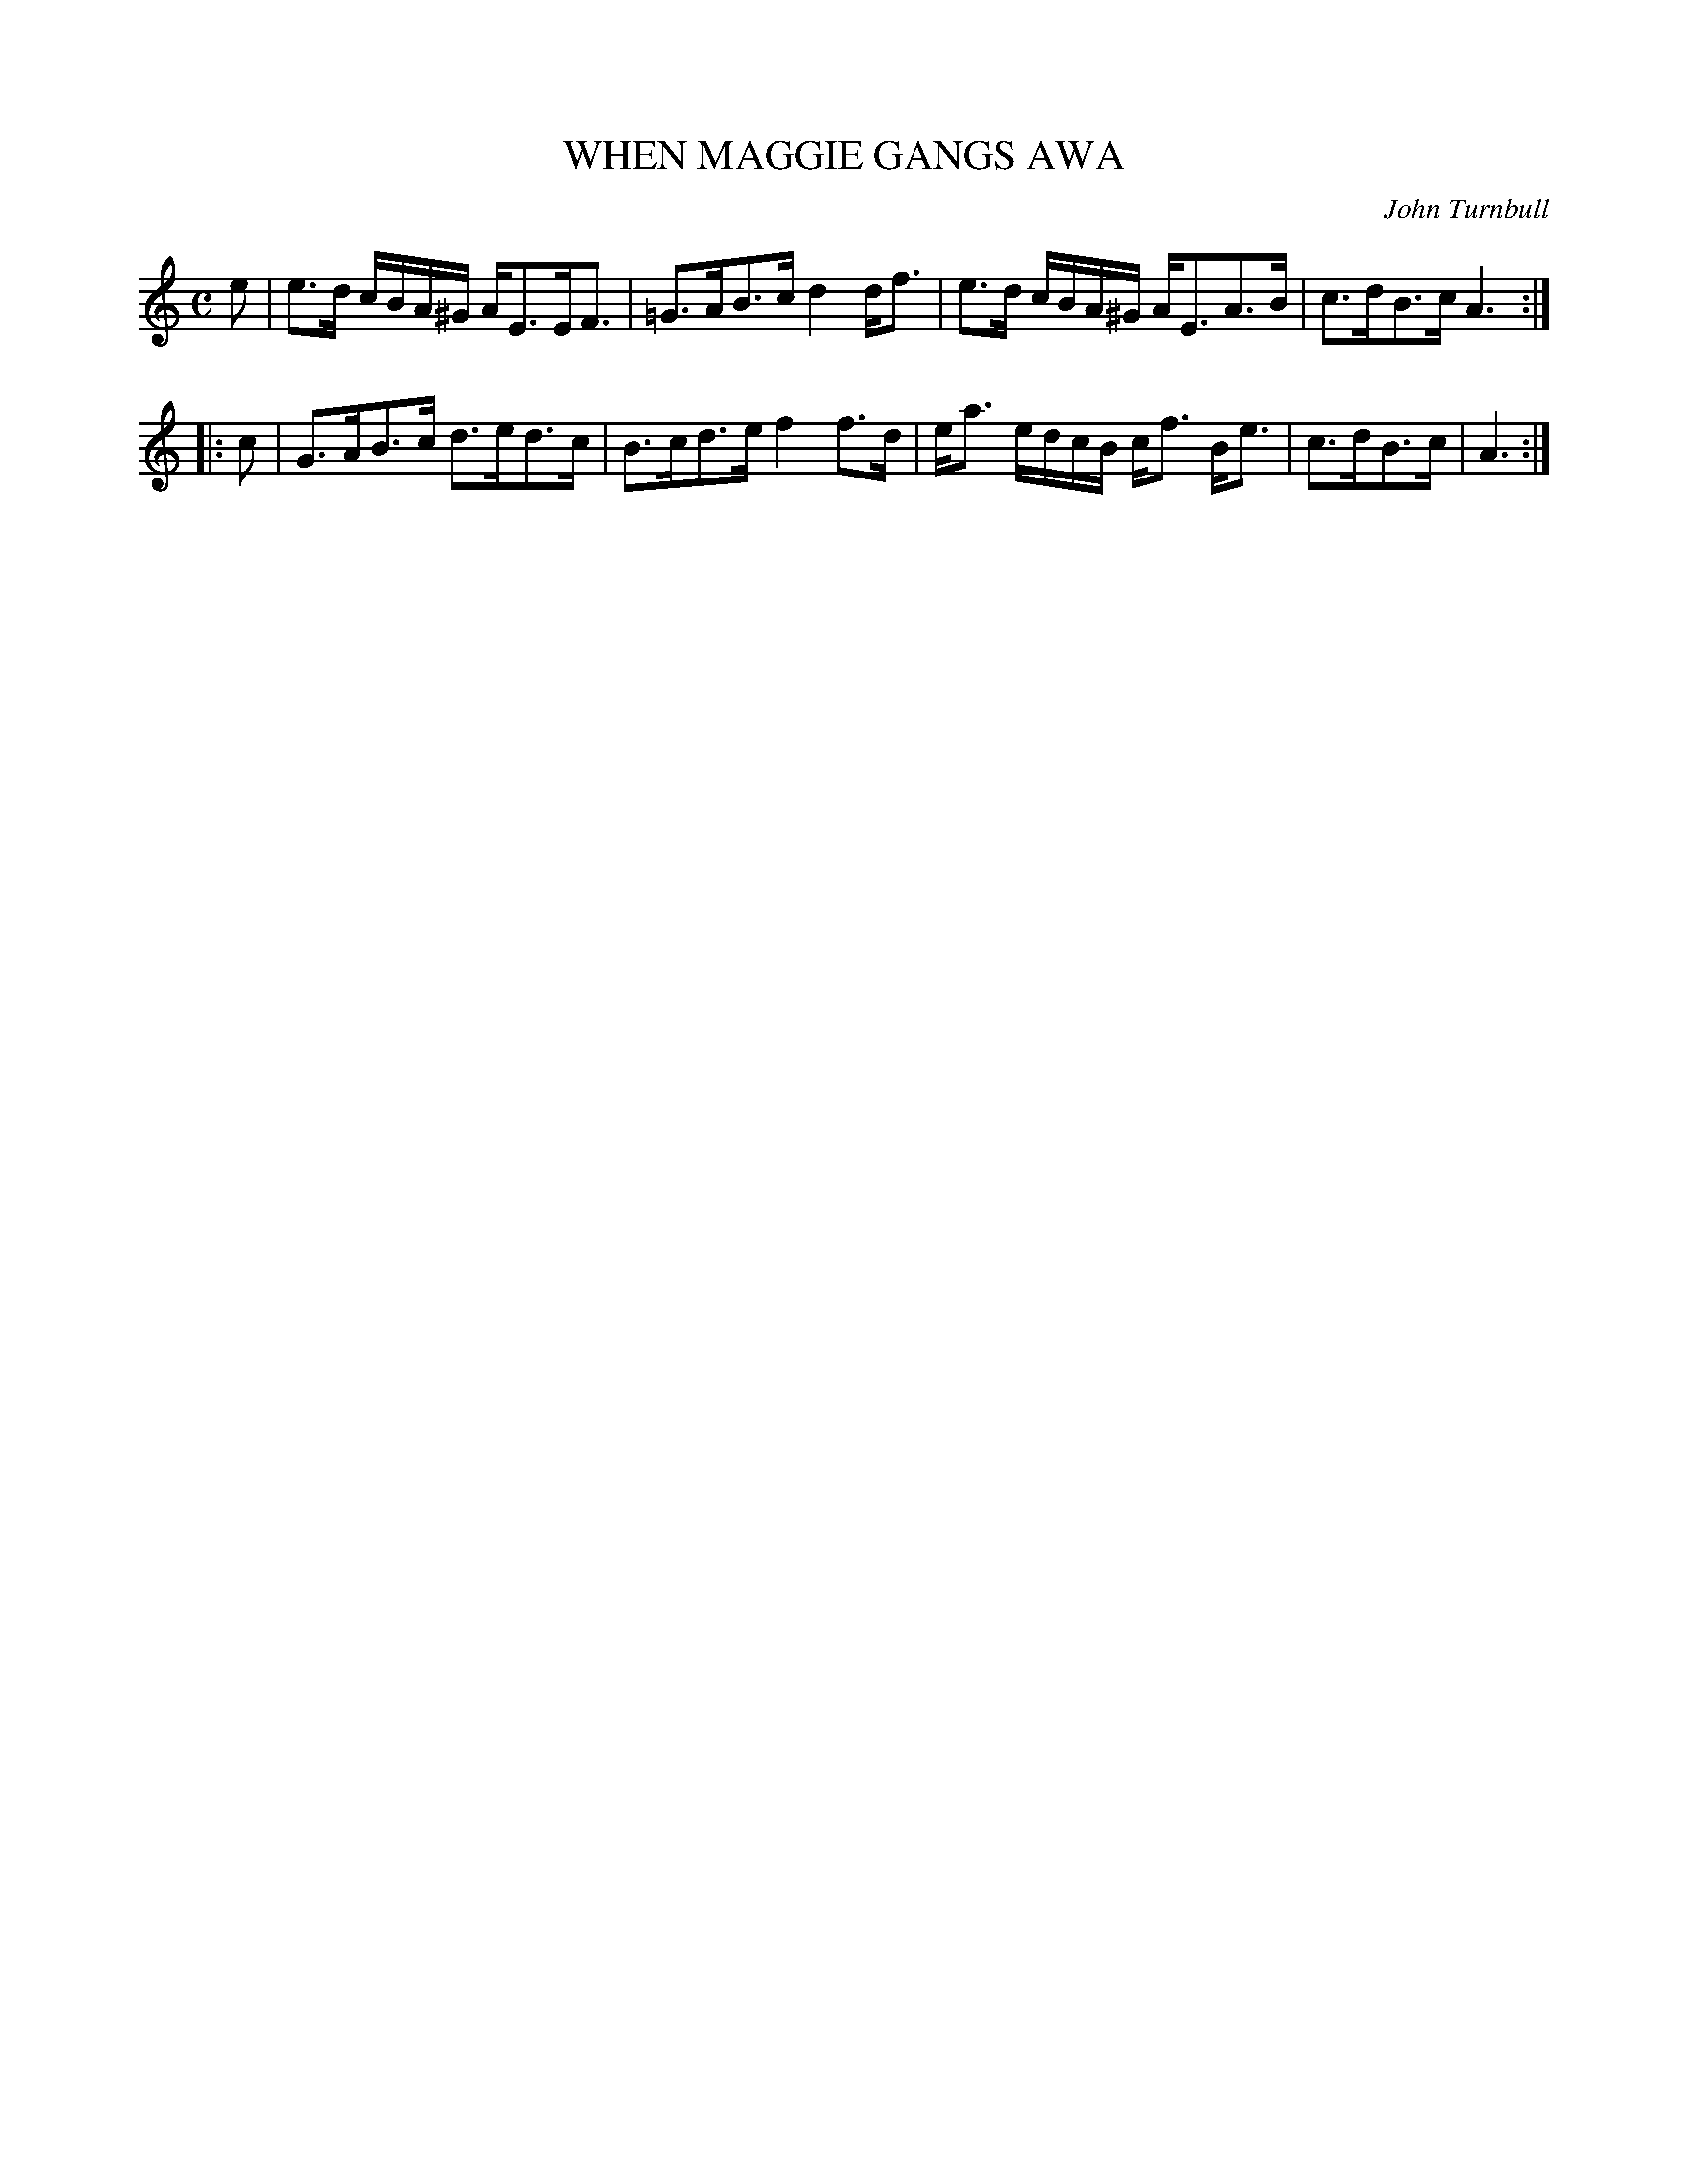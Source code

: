 X: 20161
T: WHEN MAGGIE GANGS AWA
C: John Turnbull
R: Strathspey.
%R: strathspey
B: W. Hamilton "Universal Tune-Book" Vol. 2 Glasgow 1846 p.16 #1
S: http://s3-eu-west-1.amazonaws.com/itma.dl.printmaterial/book_pdfs/hamiltonvol2web.pdf
Z: 2016 John Chambers <jc:trillian.mit.edu>
M: C
L: 1/16
K: Am
% - - - - - - - - - - - - - - - - - - - - - - - - -
e2 |\
e3d cBA^G AE3EF3 | =G3AB3c d4df3 |\
e3d cBA^G AE3A3B | c3dB3c A6 :|
|: c2 |\
G3AB3c d3ed3c | B3cd3e f4f3d |\
ea3 edcB cf3 Be3 | c3dB3c | A6 :|
% - - - - - - - - - - - - - - - - - - - - - - - - -
